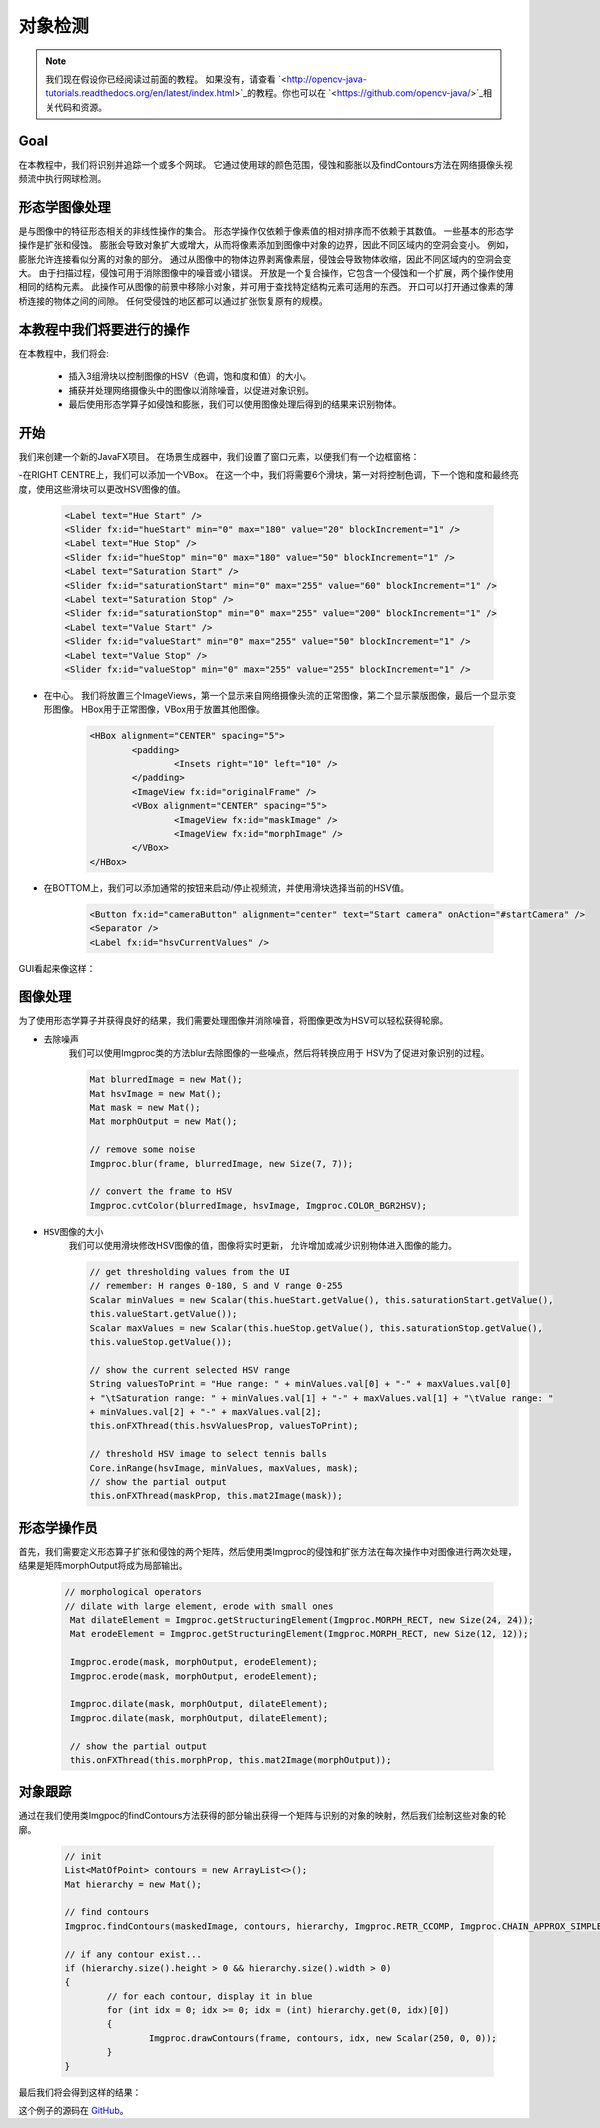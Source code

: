 =================
对象检测
=================

.. note:: 我们现在假设你已经阅读过前面的教程。 如果没有，请查看 `<http://opencv-java-tutorials.readthedocs.org/en/latest/index.html>`_的教程。你也可以在 `<https://github.com/opencv-java/>`_相关代码和资源。
Goal
----

在本教程中，我们将识别并追踪一个或多个网球。 它通过使用球的颜色范围，侵蚀和膨胀以及findContours方法在网络摄像头视频流中执行网球检测。

形态学图像处理
------------------------------
是与图像中的特征形态相关的非线性操作的集合。 形态学操作仅依赖于像素值的相对排序而不依赖于其数值。
一些基本的形态学操作是扩张和侵蚀。 膨胀会导致对象扩大或增大，从而将像素添加到图像中对象的边界，因此不同区域内的空洞会变小。 例如，膨胀允许连接看似分离的对象的部分。
通过从图像中的物体边界剥离像素层，侵蚀会导致物体收缩，因此不同区域内的空洞会变大。 由于扫描过程，侵蚀可用于消除图像中的噪音或小错误。
开放是一个复合操作，它包含一个侵蚀和一个扩展，两个操作使用相同的结构元素。 此操作可从图像的前景中移除小对象，并可用于查找特定结构元素可适用的东西。 开口可以打开通过像素的薄桥连接的物体之间的间隙。 任何受侵蚀的地区都可以通过扩张恢复原有的规模。


本教程中我们将要进行的操作
--------------------------------
在本教程中，我们将会:

 * 插入3组滑块以控制图像的HSV（色调，饱和度和值）的大小。
 * 捕获并处理网络摄像头中的图像以消除噪音，以促进对象识别。
 * 最后使用形态学算子如侵蚀和膨胀，我们可以使用图像处理后得到的结果来识别物体。

开始
---------------
我们来创建一个新的JavaFX项目。 在场景生成器中，我们设置了窗口元素，以便我们有一个边框窗格：

-在RIGHT CENTRE上，我们可以添加一个VBox。 在这一个中，我们将需要6个滑块，第一对将控制色调，下一个饱和度和最终亮度，使用这些滑块可以更改HSV图像的值。

	.. code-block:: xml

               	<Label text="Hue Start" />
		<Slider fx:id="hueStart" min="0" max="180" value="20" blockIncrement="1" />
		<Label text="Hue Stop" />
		<Slider fx:id="hueStop" min="0" max="180" value="50" blockIncrement="1" />
		<Label text="Saturation Start" />
		<Slider fx:id="saturationStart" min="0" max="255" value="60" blockIncrement="1" />
		<Label text="Saturation Stop" />
		<Slider fx:id="saturationStop" min="0" max="255" value="200" blockIncrement="1" />
		<Label text="Value Start" />
		<Slider fx:id="valueStart" min="0" max="255" value="50" blockIncrement="1" />
		<Label text="Value Stop" />
		<Slider fx:id="valueStop" min="0" max="255" value="255" blockIncrement="1" />


- 在中心。 我们将放置三个ImageViews，第一个显示来自网络摄像头流的正常图像，第二个显示蒙版图像，最后一个显示变形图像。 HBox用于正常图像，VBox用于放置其他图像。

	.. code-block:: xml

		<HBox alignment="CENTER" spacing="5">
			<padding>
				<Insets right="10" left="10" />
			</padding>
			<ImageView fx:id="originalFrame" />
			<VBox alignment="CENTER" spacing="5">
				<ImageView fx:id="maskImage" />
				<ImageView fx:id="morphImage" />
			</VBox>
		</HBox>

- 在BOTTOM上，我们可以添加通常的按钮来启动/停止视频流，并使用滑块选择当前的HSV值。

	.. code-block:: xml

		<Button fx:id="cameraButton" alignment="center" text="Start camera" onAction="#startCamera" />
		<Separator />
		<Label fx:id="hsvCurrentValues" />

GUI看起来像这样：

.. image:: _static/09-00.png


图像处理
----------------
为了使用形态学算子并获得良好的结果，我们需要处理图像并消除噪音，将图像更改为HSV可以轻松获得轮廓。

- ``去除噪声``
	我们可以使用Imgproc类的方法blur去除图像的一些噪点，然后将转换应用于
	HSV为了促进对象识别的过程。

	.. code-block:: java

		Mat blurredImage = new Mat();
		Mat hsvImage = new Mat();
		Mat mask = new Mat();
		Mat morphOutput = new Mat();

		// remove some noise
		Imgproc.blur(frame, blurredImage, new Size(7, 7));

		// convert the frame to HSV
		Imgproc.cvtColor(blurredImage, hsvImage, Imgproc.COLOR_BGR2HSV);



- ``HSV图像的大小``
	我们可以使用滑块修改HSV图像的值，图像将实时更新，
	允许增加或减少识别物体进入图像的能力。

	.. code-block:: java


		// get thresholding values from the UI
		// remember: H ranges 0-180, S and V range 0-255
		Scalar minValues = new Scalar(this.hueStart.getValue(), this.saturationStart.getValue(),
		this.valueStart.getValue());
		Scalar maxValues = new Scalar(this.hueStop.getValue(), this.saturationStop.getValue(),
		this.valueStop.getValue());

		// show the current selected HSV range
		String valuesToPrint = "Hue range: " + minValues.val[0] + "-" + maxValues.val[0]
		+ "\tSaturation range: " + minValues.val[1] + "-" + maxValues.val[1] + "\tValue range: "
		+ minValues.val[2] + "-" + maxValues.val[2];
		this.onFXThread(this.hsvValuesProp, valuesToPrint);

		// threshold HSV image to select tennis balls
		Core.inRange(hsvImage, minValues, maxValues, mask);
		// show the partial output
		this.onFXThread(maskProp, this.mat2Image(mask));


形态学操作员
-----------------------
首先，我们需要定义形态算子扩张和侵蚀的两个矩阵，然后使用类Imgproc的侵蚀和扩张方法在每次操作中对图像进行两次处理，结果是矩阵morphOutput将成为局部输出。


	.. code-block:: java

	       // morphological operators
	       // dilate with large element, erode with small ones
	        Mat dilateElement = Imgproc.getStructuringElement(Imgproc.MORPH_RECT, new Size(24, 24));
		Mat erodeElement = Imgproc.getStructuringElement(Imgproc.MORPH_RECT, new Size(12, 12));

		Imgproc.erode(mask, morphOutput, erodeElement);
		Imgproc.erode(mask, morphOutput, erodeElement);

		Imgproc.dilate(mask, morphOutput, dilateElement);
		Imgproc.dilate(mask, morphOutput, dilateElement);

		// show the partial output
		this.onFXThread(this.morphProp, this.mat2Image(morphOutput));



对象跟踪
------------------
通过在我们使用类Imgpoc的findContours方法获得的部分输出获得一个矩阵与识别的对象的映射，然后我们绘制这些对象的轮廓。


	.. code-block:: java

		// init
		List<MatOfPoint> contours = new ArrayList<>();
		Mat hierarchy = new Mat();

		// find contours
		Imgproc.findContours(maskedImage, contours, hierarchy, Imgproc.RETR_CCOMP, Imgproc.CHAIN_APPROX_SIMPLE);

		// if any contour exist...
		if (hierarchy.size().height > 0 && hierarchy.size().width > 0)
		{
			// for each contour, display it in blue
			for (int idx = 0; idx >= 0; idx = (int) hierarchy.get(0, idx)[0])
			{
				Imgproc.drawContours(frame, contours, idx, new Scalar(250, 0, 0));
			}
		}


最后我们将会得到这样的结果：

.. image:: _static/09-01.png

.. image:: _static/09-02.png

这个例子的源码在 `GitHub <https://github.com/opencv-java/getting-started/blob/master/FXHelloCV/>`_。